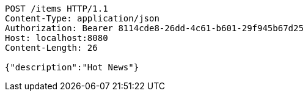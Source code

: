 [source,http,options="nowrap"]
----
POST /items HTTP/1.1
Content-Type: application/json
Authorization: Bearer 8114cde8-26dd-4c61-b601-29f945b67d25
Host: localhost:8080
Content-Length: 26

{"description":"Hot News"}
----
